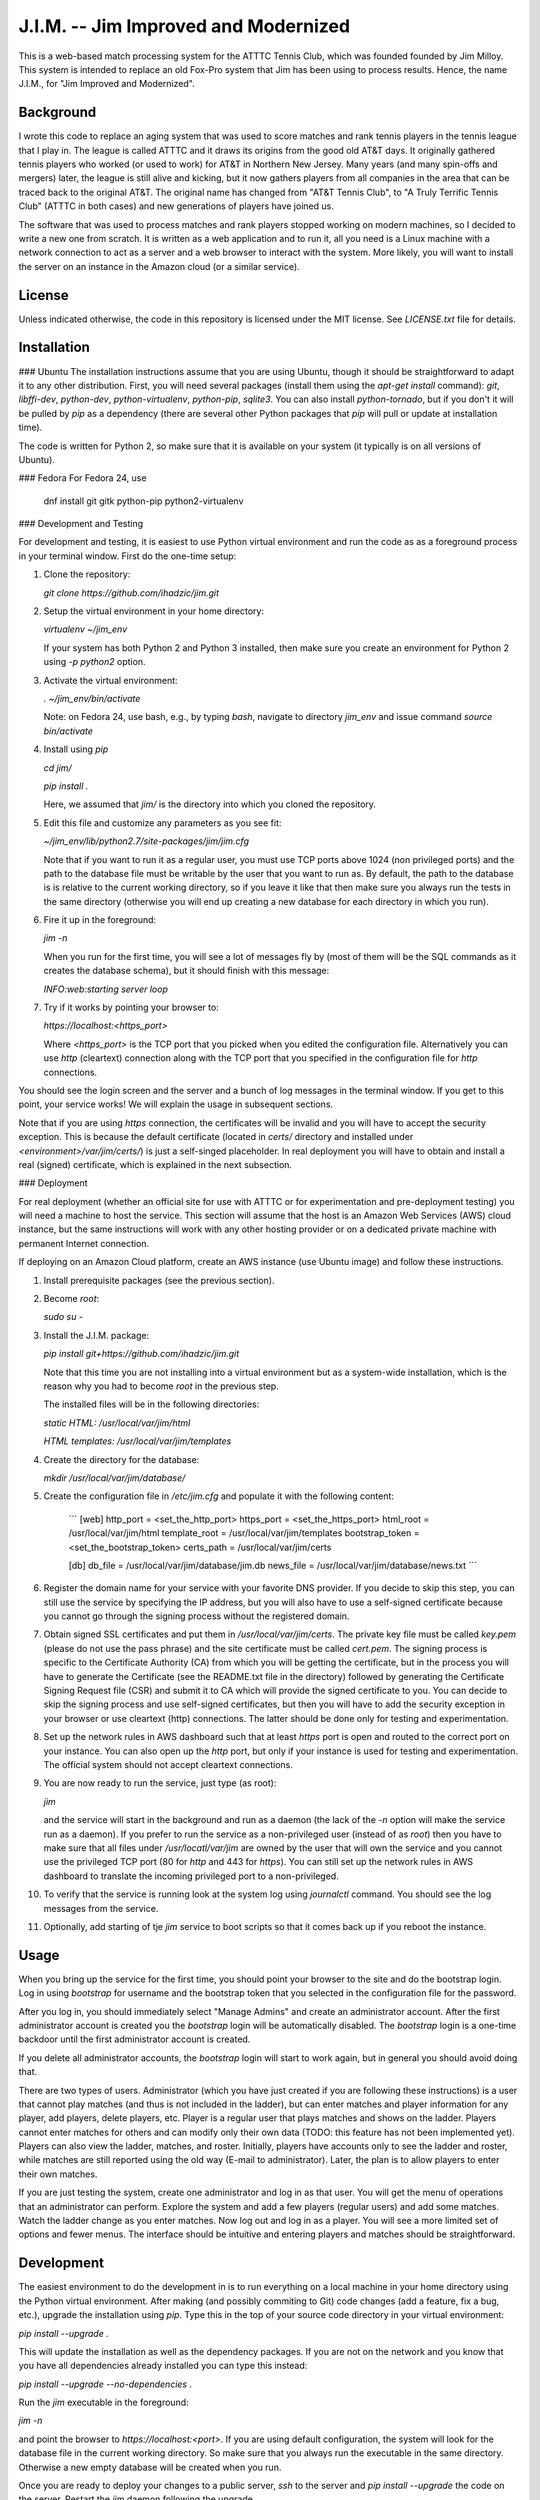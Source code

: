 J.I.M. -- Jim Improved and Modernized
=====================================
  
This is a web-based match processing system for the ATTTC Tennis
Club, which was founded founded by Jim Milloy.  This system is
intended to replace an old Fox-Pro system that Jim has been using
to process results.  Hence, the name J.I.M., for "Jim Improved and
Modernized".

Background
----------

I wrote this code to replace an aging system that was used to score
matches and rank tennis players in the tennis league that I play
in.  The league is called ATTTC and it draws its origins from the
good old AT&T days.  It originally gathered tennis players who
worked (or used to work) for AT&T in Northern New Jersey.  Many
years (and many spin-offs and mergers) later, the league is still
alive and kicking, but it now gathers players from all companies in
the area that can be traced back to the original AT&T.  The original
name has changed from "AT&T Tennis Club", to "A Truly Terrific
Tennis Club" (ATTTC in both cases) and new generations of players
have joined us.

The software that was used to process matches and rank players stopped
working on modern machines, so I decided to write a new one from scratch.
It is written as a web application and to run it, all you need is a Linux
machine with a network connection to act as a server and a web browser
to interact with the system. More likely, you will want to install
the server on an instance in the Amazon cloud (or a similar service).

License
-------

Unless indicated otherwise, the code in this repository is licensed
under the MIT license. See `LICENSE.txt` file for details.

Installation
------------

### Ubuntu
The installation instructions assume that you are using Ubuntu,
though it should be straightforward to adapt it to any other
distribution.  First, you will need several packages (install them
using the `apt-get install` command): `git`, `libffi-dev`,
`python-dev`, `python-virtualenv`, `python-pip`, `sqlite3`.  You
can also install `python-tornado`, but if you don't it will be
pulled by `pip` as a dependency (there are several other Python
packages that `pip` will pull or update at installation time).

The code is written for Python 2, so make sure that it is available
on your system (it typically is on all versions of Ubuntu).

### Fedora
For Fedora 24, use

  dnf install git gitk python-pip python2-virtualenv

### Development and Testing

For development and testing, it is easiest to use Python virtual environment and
run the code as as a foreground process in your terminal window. First do the one-time
setup:

1. Clone the repository:

   `git clone https://github.com/ihadzic/jim.git`

2. Setup the virtual environment in your home directory:

   `virtualenv ~/jim_env`

   If your system has both Python 2 and Python 3 installed, then make sure you create an environment
   for Python 2 using `-p python2` option.

3. Activate the virtual environment:

   `. ~/jim_env/bin/activate`

   Note: on Fedora 24, use bash, e.g., by typing `bash`, navigate to directory `jim_env` and issue
   command `source bin/activate`

4. Install using `pip`

   `cd jim/`

   `pip install .`

   Here, we assumed that `jim/` is the directory into which you cloned the repository.

5. Edit this file and customize any parameters as you see fit:

   `~/jim_env/lib/python2.7/site-packages/jim/jim.cfg`

   Note that if you want to run it as a regular user, you must use TCP ports above
   1024 (non privileged ports) and the path to the database file must be writable
   by the user that you want to run as. By default, the path to the database is
   is relative to the current working directory, so if you leave it like that
   then make sure you always run the tests in the same directory (otherwise you
   will end up creating a new database for each directory in which you run).

6. Fire it up in the foreground:

   `jim -n`

   When you run for the first time, you will see a lot of messages fly by (most
   of them will be the SQL commands as it creates the database schema), but it should
   finish with this message:

   `INFO:web:starting server loop`

7. Try if it works by pointing your browser to:

   `https://localhost:<https_port>`

   Where `<https_port>` is the TCP port that you picked when you edited the configuration file.
   Alternatively you can use `http` (cleartext) connection along with the TCP port that you
   specified in the configuration file for `http` connections.

You should see the login screen and the server and a bunch of log messages in the terminal
window. If you get to this point, your service works! We will explain the usage in subsequent
sections.

Note that if you are using `https` connection, the certificates will be invalid and you
will have to accept the security exception. This is because the default certificate
(located in `certs/` directory and installed under `<environment>/var/jim/certs/`) is
just a self-singed placeholder. In real deployment you will have to obtain and install
a real (signed) certificate, which is explained in the next subsection.

### Deployment

For real deployment (whether an official site for use with ATTTC or for experimentation
and pre-deployment testing) you will need a machine to host the service. This section
will assume that the host is an Amazon Web Services (AWS) cloud instance, but the same
instructions will work with any other hosting provider or on a dedicated private
machine with permanent Internet connection.

If deploying on an Amazon Cloud platform, create an AWS instance (use
Ubuntu image) and follow these instructions.

1. Install prerequisite packages (see the previous section).

2. Become `root`:

   `sudo su -`

3. Install the J.I.M. package:

   `pip install git+https://github.com/ihadzic/jim.git`

   Note that this time you are not installing into a virtual environment but as a system-wide
   installation, which is the reason why you had to become `root` in the previous step.

   The installed files will be in the following directories:

   `static HTML: /usr/local/var/jim/html`

   `HTML templates: /usr/local/var/jim/templates`

4. Create the directory for the database:

   `mkdir /usr/local/var/jim/database/`

5. Create the configuration file in `/etc/jim.cfg` and populate it with the following content:

    ```
    [web]
    http_port = <set_the_http_port>
    https_port = <set_the_https_port>
    html_root = /usr/local/var/jim/html
    template_root = /usr/local/var/jim/templates
    bootstrap_token = <set_the_bootstrap_token>
    certs_path = /usr/local/var/jim/certs

    [db]
    db_file = /usr/local/var/jim/database/jim.db
    news_file = /usr/local/var/jim/database/news.txt
    ```

6. Register the domain name for your service with your favorite DNS provider. If you decide
   to skip this step, you can still use the service by specifying the IP address,
   but you will also have to use a self-signed certificate because you cannot go through
   the signing process without the registered domain.

7. Obtain signed SSL certificates and put them in `/usr/local/var/jim/certs`. The private key
   file must be called `key.pem` (please do not use the pass phrase) and the site certificate
   must be called `cert.pem`. The signing process is specific to the Certificate Authority
   (CA) from which you will be getting the certificate, but in the process you will have to
   generate the Certificate (see the README.txt file in the directory) followed by generating
   the Certificate Signing Request file (CSR) and submit it to CA which will provide
   the signed certificate to you. You can decide to skip the signing process and use
   self-signed certificates, but then you will have to add the security exception
   in your browser or use cleartext (http) connections. The latter should be done only
   for testing and experimentation.

8. Set up the network rules in AWS dashboard such that at least `https` port is open and
   routed to the correct port on your instance. You can also open up the `http` port, but
   only if your instance is used for testing and experimentation. The official system should
   not accept cleartext connections.

9. You are now ready to run the service, just type (as root):

   `jim`

   and the service will start in the background and run as a daemon (the lack of the `-n`
   option will make the service run as a daemon). If you prefer to run the service
   as a non-privileged user (instead of as `root`) then you have to make sure that
   all files under `/usr/locatl/var/jim` are owned by the user that will own the service
   and you cannot use the privileged TCP port (80 for `http` and 443 for `https`).
   You can still set up the network rules in AWS dashboard to translate the incoming
   privileged port to a non-privileged.

10. To verify that the service is running look at the system log using `journalctl` command.
    You should see the log messages from the service.

11. Optionally, add starting of tje `jim` service to boot scripts so that it comes back
    up if you reboot the instance.


Usage
-----

When you bring up the service for the first time, you should point your browser
to the site and do the bootstrap login. Log in using `bootstrap` for username
and the bootstrap token that you selected in the configuration file
for the password.

After you log in, you should immediately select "Manage Admins" and create an
administrator account. After the first administrator account is created
you the `bootstrap` login will be automatically disabled. The `bootstrap`
login is a one-time backdoor until the first administrator account is created.

If you delete all administrator accounts, the `bootstrap` login will start to
work again, but in general you should avoid doing that.

There are two types of users. Administrator (which you have just created
if you are following these instructions) is a user that cannot play matches
(and thus is not included in the ladder), but can enter matches and player
information for any player, add players, delete players, etc. Player is a
regular user that plays matches and shows on the ladder. Players cannot enter
matches for others and can modify only their own data (TODO: this feature
has not been implemented yet). Players can also view the ladder, matches, and
roster. Initially, players have accounts only to see the ladder and roster,
while matches are still reported using the old way (E-mail to administrator).
Later, the plan is to allow players to enter their own matches.

If you are just testing the system, create one administrator and log in as
that user.  You will get the menu of operations that an administrator can
perform.  Explore the system and add a few players (regular users) and add some
matches.  Watch the ladder change as you enter matches.  Now log out and log
in as a player.  You will see a more limited set of options and fewer menus. 
The interface should be intuitive and entering players and matches should be
straightforward.

Development
-----------

The easiest environment to do the development in is to run everything on
a local machine in your home directory using the Python virtual environment.
After making (and possibly commiting to Git) code changes (add a feature,
fix a bug, etc.), upgrade the installation using `pip`. Type this in the top
of your source code directory in your virtual environment:

`pip install --upgrade .`

This will update the installation as well as the dependency packages. If you are not
on the network and you know that you have all dependencies already installed you can
type this instead:

`pip install --upgrade --no-dependencies .`

Run the `jim` executable in the foreground:

`jim -n`

and point the browser to `https://localhost:<port>`. If you are using default configuration,
the system will look for the database file in the current working directory. So make
sure that you always run the executable in the same directory. Otherwise a new
empty database will be created when you run.

Once you are ready to deploy your changes to a public server, `ssh` to the server
and `pip install --upgrade` the code on the server. Restart the `jim` daemon following
the upgrade.

Guidelines for Contributing
---------------------------

If you plan to contribute to this code (whether or not you play tennis in the ATTTC league),
here are some guidelines you should adhere to.

### License

The code in this repository is licensed under MIT License, so please make sure that you
understand its terms and any implications it may have on the distribution
of the code that you are contributing. I am not a lawyer and cannot provide any legal
advice.

Any patch that you contribute must include the "Signed-off-by: Your Name <your@email>"
line at the end. What that means is that you should type `git commit -s` when committing
your code. By including the "Signed-off-by" you are making a statement that you
either own the code that you are contributing (i.e., you are the original author)
or that you received it from an original author or a third party under license terms
that allow you to distribute it or contribute it to an MIT-licensed open-source project.
This is a normal practice in most free and open-source projects and should come as no
surprise to anyone who has worked on community software development.

If you write software for a living, it is your responsibility to make sure that your
employer has no objection to you contributing to a public open-source project on your
own time. In most cases your contributions will be your own (i.e., hobby-contributions)
and not of your employer, so unless you have explicitly permission from your company,
the "Author" line of your patches should identify you as a private individual, not as
an employee of your company. This further means that you should use your personal
E-mail for all patches, not your work E-mail. Different companies have different
policies with regard to their employees contributing to public projects (even if
it is on their own time), so if in doubt check. At the end of the day, it is your
responsibility, not mine.

### Coding Practices

Short version: Please keep it simple and stupid (KISS) and be neat!

Long version: This system is no rocket science.  It is not meant to serve
half a billion users nor push terabytes of data to the world.  It's a simple
database-101 project married with a web front-end.  So simple, working, and
easy-to-follow is more important than fancy.  No need for three dozen
frameworks and a pile of hyped-up technologies.  If you look at the code,
you will notice that it's very simple: Python + Tornado + SQLite at the
server side and hand-crafted HTML and Javascript at the client side.  I
don't even bother using asynchronous methods in Tornado, not because I don't
know them (I do), but because the expected traffic does not justify doing
anything fancier.

Please be neat and tidy.  This applies to the code itself and to patches as
a series of changes to the code.  You are using Git, which allows you to
commit things locally, and rework and tidy-up your patches before sending
the pull request.

One patch must change one small logical unit and must be accompanied by a meaningful
commit message that explains what the patch is about. The commit message must be in
canonical format:

```
affected unit: short message

elaborate message that explains the what's, why's,
and hows (unless the patch is trivial and obvious)

Signed-off-by: Your Name <your@email>
```

A monster-patch that contains a dozen unrelated changes accompanied with a
meaningless commit message, such as "my latest stuff from Monday, it works!"
is not very useful for other contributors and I won't merge it.

You should never mix the cleanup work with substance work. Do the cleanup
in a separate patch and then follow with the substance. If, as part
of your work you need to refactor or rework some functions, do the rework
in a series of preparatory function-neutral patches and then follow with
a patch that changes the actual function. This makes reviewing the
code easier, because your friendly integrator can focus on one small
patch when trying to understand what you are doing instead of looking
at one monster-patch that touches every single file with dozen unrelated
changes.

The size of the patch should be the smallest that makes sense, but you should
avoid changes that completely break the build or ability to run. It is a normal
part of development to inadvertently introduce bugs, but intentional break
such as changing the function signature without reconciling with the callers
(in the same patch) is bad. Such a practice completely defeats the ability to
bisect the tree if we are searching for a regression, so please don't do it.
In other words, each patch should be the minimum set of changes that
achieves transitive closure of the dependency graph.

The order of patches matters. If, for example, you need to modify the
database schema, introduce a new function in the backend, modify the
code to use the new function, and add stuff to front-end to give user
the access to the new feature, then do it in that order and make the
database schema upgrade a separate patch, from implementation of the
new function, which is a separate patch from caller rework, which in
turn is the separate patch from front-end rework. If, in this example,
you pick the opposite order, you may be forced to either intentionally
break the build and existing functionality or bundle everything into
one monster-patch.

If, while working on a feature, you stumble upon something unrelated
that's broken and decide to fix it, while you are at it, please do not
bundle the fix into the rest of your work. Make the fix a separate patch
unless your main work is already modifying the affected section
of the code. Use 'git add -p' to selectively stage hunks that logically
belong to different patches.

People who come from an SVN or a CVS background may find this practice
burdening and may even question its merits. The problem is that being
a centralized system, SVN or CVS institute a fear that if you commit
something you will break everyone else. That encourages postponing
the commit until everything is tested and verified, which in turns
forces the user to create massive monster-commits that nobody
(not even the author) can figure out what they actually include.
Searching for regression is a nightmare in such an environment.
In Git, you cannot break anyone except yourself and you can amend
and cleanup patches as many times as you want before your stuff
is merged. So take advantage of it. In SVN or CVS, the system forces
you to be messy. In Git, being messy or tidy is solely the result
of your own merits.
